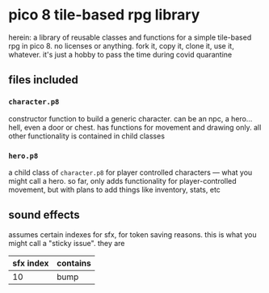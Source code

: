 * pico 8 tile-based rpg library
herein: a library of reusable classes and functions for a simple
tile-based rpg in pico 8. no licenses or anything. fork it, copy it,
clone it, use it, whatever. it's just a hobby to pass the time during
covid quarantine

** files included
*** ~character.p8~
constructor function to build a generic character. can be an npc, a
hero... hell, even a door or chest. has functions for movement and
drawing only. all other functionality is contained in child classes

*** ~hero.p8~
a child class of ~character.p8~ for player controlled characters ---
what you might call a hero. so far, only adds functionality for
player-controlled movement, but with plans to add things like
inventory, stats, etc

** sound effects
assumes certain indexes for sfx, for token saving reasons. this is
what you might call a "sticky issue". they are

| sfx index | contains |
|-----------+----------|
|        10 | bump     |

